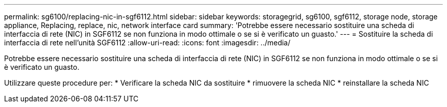 ---
permalink: sg6100/replacing-nic-in-sgf6112.html 
sidebar: sidebar 
keywords: storagegrid, sg6100, sgf6112, storage node, storage appliance, Replacing, replace, nic, network interface card 
summary: 'Potrebbe essere necessario sostituire una scheda di interfaccia di rete (NIC) in SGF6112 se non funziona in modo ottimale o se si è verificato un guasto.' 
---
= Sostituire la scheda di interfaccia di rete nell'unità SGF6112
:allow-uri-read: 
:icons: font
:imagesdir: ../media/


[role="lead"]
Potrebbe essere necessario sostituire una scheda di interfaccia di rete (NIC) in SGF6112 se non funziona in modo ottimale o se si è verificato un guasto.

Utilizzare queste procedure per: * Verificare la scheda NIC da sostituire * rimuovere la scheda NIC * reinstallare la scheda NIC
